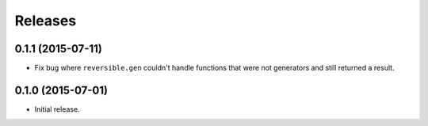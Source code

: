 Releases
========

0.1.1 (2015-07-11)
------------------

- Fix bug where ``reversible.gen`` couldn't handle functions that were not
  generators and still returned a result.


0.1.0 (2015-07-01)
------------------

- Initial release.
